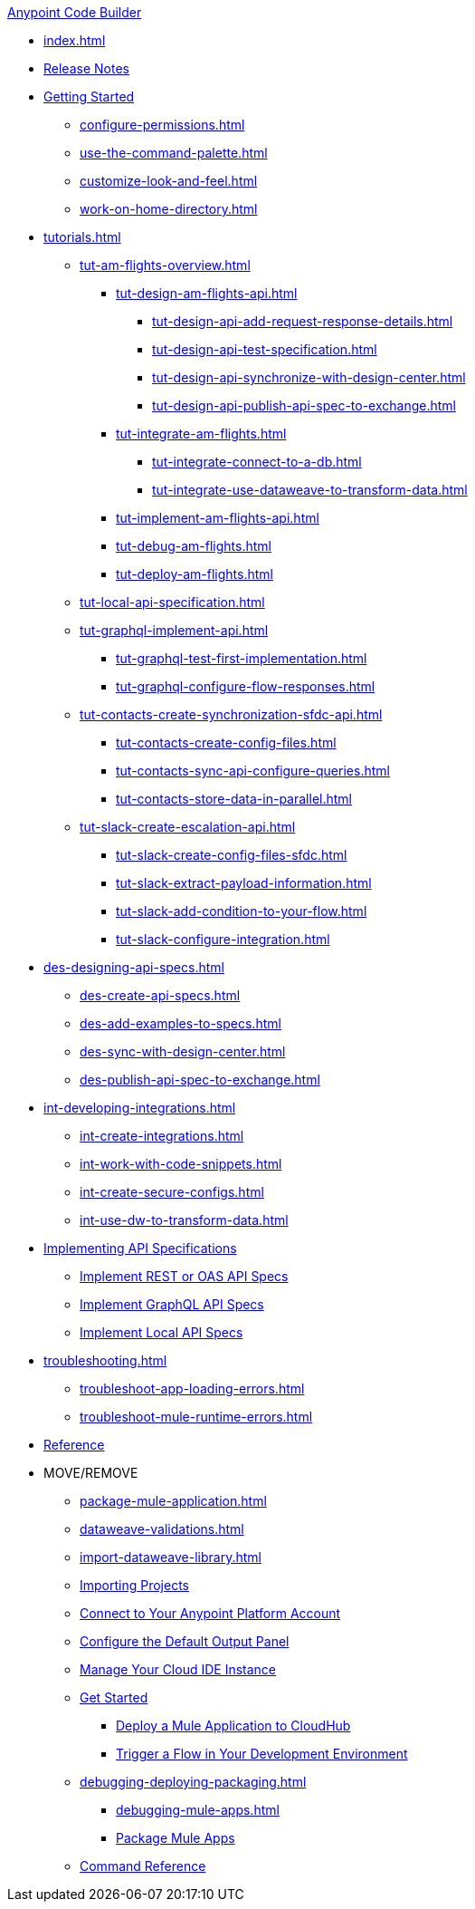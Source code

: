 .xref:index.adoc[Anypoint Code Builder]
* xref:index.adoc[]
* xref:acb-release-notes.adoc[Release Notes]

//TODO: CHANGE FILE NAME of setup.adoc
* xref:setup.adoc[Getting Started]
** xref:configure-permissions.adoc[]
** xref:use-the-command-palette.adoc[]
** xref:customize-look-and-feel.adoc[]
** xref:work-on-home-directory.adoc[]

// TUTORIALS
* xref:tutorials.adoc[]

** xref:tut-am-flights-overview.adoc[]
*** xref:tut-design-am-flights-api.adoc[]
**** xref:tut-design-api-add-request-response-details.adoc[]
**** xref:tut-design-api-test-specification.adoc[]
**** xref:tut-design-api-synchronize-with-design-center.adoc[]
**** xref:tut-design-api-publish-api-spec-to-exchange.adoc[]

*** xref:tut-integrate-am-flights.adoc[]
**** xref:tut-integrate-connect-to-a-db.adoc[]
**** xref:tut-integrate-use-dataweave-to-transform-data.adoc[]

*** xref:tut-implement-am-flights-api.adoc[]
*** xref:tut-debug-am-flights.adoc[]
*** xref:tut-deploy-am-flights.adoc[]

** xref:tut-local-api-specification.adoc[]

** xref:tut-graphql-implement-api.adoc[]
*** xref:tut-graphql-test-first-implementation.adoc[]
*** xref:tut-graphql-configure-flow-responses.adoc[]

** xref:tut-contacts-create-synchronization-sfdc-api.adoc[]
*** xref:tut-contacts-create-config-files.adoc[]
*** xref:tut-contacts-sync-api-configure-queries.adoc[]
*** xref:tut-contacts-store-data-in-parallel.adoc[]

** xref:tut-slack-create-escalation-api.adoc[]
*** xref:tut-slack-create-config-files-sfdc.adoc[]
*** xref:tut-slack-extract-payload-information.adoc[]
*** xref:tut-slack-add-condition-to-your-flow.adoc[]
*** xref:tut-slack-configure-integration.adoc[]


// DESIGN
* xref:des-designing-api-specs.adoc[]
** xref:des-create-api-specs.adoc[]
** xref:des-add-examples-to-specs.adoc[]
** xref:des-sync-with-design-center.adoc[]
** xref:des-publish-api-spec-to-exchange.adoc[]

// INTEGRATE
* xref:int-developing-integrations.adoc[]
** xref:int-create-integrations.adoc[]
** xref:int-work-with-code-snippets.adoc[]
** xref:int-create-secure-configs.adoc[]
** xref:int-use-dw-to-transform-data.adoc[]
// *** xref:int-preview-dw-transforms.adoc[Preview DataWeave Transformations]
// *** xref:int-address-dw-errors.adoc[Address DataWeave Errors]
// *** xref:int-mock-data-using-dw-libraries.adoc[Mock Data Using DataWeave Libraries]


// IMPLEMENT
* xref:imp-implementing-api-specs.adoc[Implementing API Specifications]
** xref:imp-implement-rest-oas-specs.adoc[Implement REST or OAS API Specs]
** xref:imp-implement-graphql-specs.adoc[Implement GraphQL API Specs]
** xref:imp-implement-local-api-specs.adoc[Implement Local API Specs]


* xref:troubleshooting.adoc[]
// ** xref:manage-mule-runtime.adoc[Troubleshooting Mule Runtime in Code Builder]
** xref:troubleshoot-app-loading-errors.adoc[]
** xref:troubleshoot-mule-runtime-errors.adoc[]

//TODO: JUST COMPONENTS RIGHT NOW; WILL GROW AND REQ LANDING PAGE POST GA
* xref:acb-components.adoc[Reference]

* MOVE/REMOVE
//MOVE TO INTEGRATE (SUGGESTED):
** xref:package-mule-application.adoc[]
** xref:dataweave-validations.adoc[]
** xref:import-dataweave-library.adoc[]
//MOVE TO INTEGRATE (SUGGESTED):
// non-tutorial
** xref:upload-a-project.adoc[Importing Projects]
//REMOVE:
//** xref:accept-terms-and-conditions.adoc[Accept Terms and Conditions]
//** xref:load-acb-web-ide.adoc[Launch the Cloud IDE]
//*** xref:connect-eu-cloud.adoc[Access Code Builder From EU Cloud]
//MOVE TO LOCATION TBD:
** xref:log-in-anypoint-platform.adoc[Connect to Your Anypoint Platform Account]
** xref:configure-default-output-panel.adoc[Configure the Default Output Panel]
//MOVE to TROUBLESHOOTING (SUGGESTED):
** xref:manage-web-ide-instance.adoc[Manage Your Cloud IDE Instance]
//REMOVE:
** xref:get-started.adoc[Get Started]
//MOVE TO LOCATION TBD:
//*** xref:filter-search-results.adoc[Filter Search Results]
//MOVE to INTEGRATION (SUGGESTED):
*** xref:deploy-a-mule-application-to-cloudhub.adoc[Deploy a Mule Application to CloudHub]
*** xref:ping-locally-deployed-app.adoc[Trigger a Flow in Your Development Environment]
// MOVE DEBUG DEPLOY PACKAGE to INTEGRATION (SUGGESTED)
** xref:debugging-deploying-packaging.adoc[]
*** xref:debugging-mule-apps.adoc[]
//REMOVED ALREADY - DOUBLE CHECK CONTENT IN THIS ONE:
//*** xref:deploy-mule-apps.adoc[Deploy Mule Apps]
*** xref:package-mule-apps.adoc[Package Mule Apps]
//NOTE ref-commands.adoc prob won't make it in Oct GA
** xref:ref-commands.adoc[Command Reference]